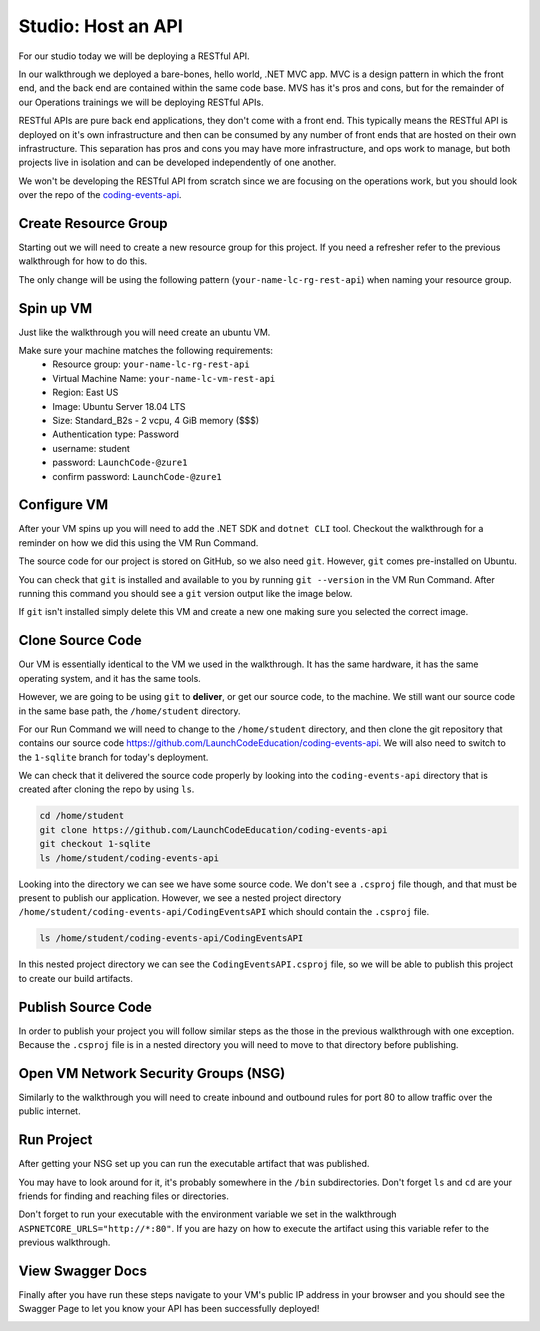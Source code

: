 ===================
Studio: Host an API
===================

For our studio today we will be deploying a RESTful API.

In our walkthrough we deployed a bare-bones, hello world, .NET MVC app. MVC is a design pattern in which the front end, and the back end are contained within the same code base. MVS has it's pros and cons, but for the remainder of our Operations trainings we will be deploying RESTful APIs.

RESTful APIs are pure back end applications, they don't come with a front end. This typically means the RESTful API is deployed on it's own infrastructure and then can be consumed by any number of front ends that are hosted on their own infrastructure. This separation has pros and cons you may have more infrastructure, and ops work to manage, but both projects live in isolation and can be developed independently of one another.

We won't be developing the RESTful API from scratch since we are focusing on the operations work, but you should look over the repo of the `coding-events-api <https://github.com/LaunchCodeEducation/coding-events-api>`_. 

Create Resource Group
=====================

Starting out we will need to create a new resource group for this project. If you need a refresher refer to the previous walkthrough for how to do this.

The only change will be using the following pattern (``your-name-lc-rg-rest-api``) when naming your resource group.

Spin up VM
==========

Just like the walkthrough you will need create an ubuntu VM.

Make sure your machine matches the following requirements:
  - Resource group: ``your-name-lc-rg-rest-api``
  - Virtual Machine Name: ``your-name-lc-vm-rest-api``
  - Region: East US
  - Image: Ubuntu Server 18.04 LTS
  - Size: Standard_B2s - 2 vcpu, 4 GiB memory ($$$)
  - Authentication type: Password
  - username: student
  - password: ``LaunchCode-@zure1``
  - confirm password: ``LaunchCode-@zure1``

Configure VM
============

After your VM spins up you will need to add the .NET SDK and ``dotnet CLI`` tool. Checkout the walkthrough for a reminder on how we did this using the VM Run Command.

The source code for our project is stored on GitHub, so we also need ``git``. However, ``git`` comes pre-installed on Ubuntu.

You can check that ``git`` is installed and available to you by running ``git --version`` in the VM Run Command. After running this command you should see a ``git`` version output like the image below.

.. image:: /_static/images/web-apis/studio-run-command-1.png

If ``git`` isn't installed simply delete this VM and create a new one making sure you selected the correct image.

Clone Source Code
=================

Our VM is essentially identical to the VM we used in the walkthrough. It has the same hardware, it has the same operating system, and it has the same tools.

However, we are going to be using ``git`` to **deliver**, or get our source code, to the machine. We still want our source code in the same base path, the ``/home/student`` directory.

For our Run Command we will need to change to the ``/home/student`` directory, and then clone the git repository that contains our source code `https://github.com/LaunchCodeEducation/coding-events-api <https://github.com/LaunchCodeEducation/coding-events-api>`_. We will also need to switch to the ``1-sqlite`` branch for today's deployment.

We can check that it delivered the source code properly by looking into the ``coding-events-api`` directory that is created after cloning the repo by using ``ls``.

.. sourcecode:: bash

   cd /home/student
   git clone https://github.com/LaunchCodeEducation/coding-events-api
   git checkout 1-sqlite
   ls /home/student/coding-events-api

.. image:: /_static/images/web-apis/studio-run-command-2.png

Looking into the directory we can see we have some source code. We don't see a ``.csproj`` file though, and that must be present to publish our application. However, we see a nested project directory ``/home/student/coding-events-api/CodingEventsAPI`` which should contain the ``.csproj`` file.

.. sourcecode::

  ls /home/student/coding-events-api/CodingEventsAPI

.. image:: /_static/images/web-apis/studio-run-command-3.png

In this nested project directory we can see the ``CodingEventsAPI.csproj`` file, so we will be able to publish this project to create our build artifacts.

Publish Source Code
===================

In order to publish your project you will follow similar steps as the those in the previous walkthrough with one exception. Because the ``.csproj`` file is in a nested directory you will need to move to that directory before publishing.

Open VM Network Security Groups (NSG)
=====================================

Similarly to the walkthrough you will need to create inbound and outbound rules for port 80 to allow traffic over the public internet.

Run Project
===========

After getting your NSG set up you can run the executable artifact that was published.

You may have to look around for it, it's probably somewhere in the ``/bin`` subdirectories. Don't forget ``ls`` and ``cd`` are your friends for finding and reaching files or directories.

Don't forget to run your executable with the environment variable we set in the walkthrough ``ASPNETCORE_URLS="http://*:80"``. If you are hazy on how to execute the artifact using this variable refer to the previous walkthrough.

View Swagger Docs
=================

Finally after you have run these steps navigate to your VM's public IP address in your browser and you should see the Swagger Page to let you know your API has been successfully deployed!

.. image:: /_static/images/web-apis/studio-final-screen.png